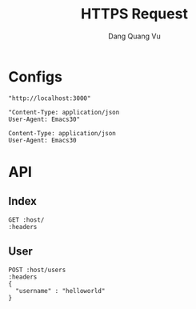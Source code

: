 #+TITLE: HTTPS Request
#+AUTHOR: Dang Quang Vu
#+EMAIL: jayden.dangvu@gmail.com
#+DESCRIPTION: This file only work with Emacs

* Configs
#+name: host
#+BEGIN_SRC elisp
"http://localhost:3000"
#+END_SRC

#+name: headers
#+BEGIN_SRC elisp
"Content-Type: application/json
User-Agent: Emacs30"
#+END_SRC

#+RESULTS: headers
: Content-Type: application/json
: User-Agent: Emacs30

* API
** Index
#+BEGIN_SRC restclient :var host=host :var headers=headers
GET :host/
:headers
#+END_SRC

#+RESULTS:
#+BEGIN_SRC text
Hello, World!
GET http://localhost:3000/
HTTP/1.1 200 OK
content-type: text/plain; charset=utf-8
content-length: 13
date: Fri, 14 Jun 2024 01:58:01 GMT
Request duration: 2.012351s
#+END_SRC

** User
#+BEGIN_SRC restclient :var host=host :var headers=headers
POST :host/users
:headers
{
  "username" : "helloworld"
}
#+END_SRC

#+RESULTS:
#+BEGIN_SRC js
{
  "id": 1337,
  "username": "helloworld"
}
// POST http://localhost:3000/users
// HTTP/1.1 201 Created
// content-type: application/json
// content-length: 35
// date: Fri, 14 Jun 2024 01:54:18 GMT
// Request duration: 0.021560s
#+END_SRC
